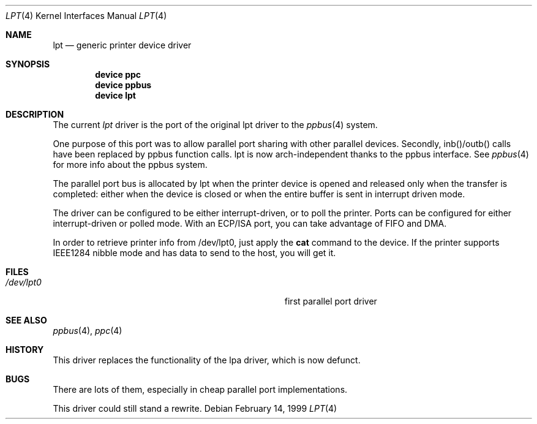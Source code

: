 .\"
.\" Copyright (c) 1993 Christopher G. Demetriou
.\" Copyright (c) 1994 Geoffrey M. Rehmet
.\" Copyright (c) 1999 Nicolas Souchu
.\" All rights reserved.
.\"
.\" Redistribution and use in source and binary forms, with or without
.\" modification, are permitted provided that the following conditions
.\" are met:
.\" 1. Redistributions of source code must retain the above copyright
.\"    notice, this list of conditions and the following disclaimer.
.\" 2. Redistributions in binary form must reproduce the above copyright
.\"    notice, this list of conditions and the following disclaimer in the
.\"    documentation and/or other materials provided with the distribution.
.\"
.\" THIS SOFTWARE IS PROVIDED BY THE AUTHOR AND CONTRIBUTORS ``AS IS'' AND
.\" ANY EXPRESS OR IMPLIED WARRANTIES, INCLUDING, BUT NOT LIMITED TO, THE
.\" IMPLIED WARRANTIES OF MERCHANTABILITY AND FITNESS FOR A PARTICULAR PURPOSE
.\" ARE DISCLAIMED.  IN NO EVENT SHALL THE AUTHOR OR CONTRIBUTORS BE LIABLE
.\" FOR ANY DIRECT, INDIRECT, INCIDENTAL, SPECIAL, EXEMPLARY, OR CONSEQUENTIAL
.\" DAMAGES (INCLUDING, BUT NOT LIMITED TO, PROCUREMENT OF SUBSTITUTE GOODS
.\" OR SERVICES; LOSS OF USE, DATA, OR PROFITS; OR BUSINESS INTERRUPTION)
.\" HOWEVER CAUSED AND ON ANY THEORY OF LIABILITY, WHETHER IN CONTRACT, STRICT
.\" LIABILITY, OR TORT (INCLUDING NEGLIGENCE OR OTHERWISE) ARISING IN ANY WAY
.\" OUT OF THE USE OF THIS SOFTWARE, EVEN IF ADVISED OF THE POSSIBILITY OF
.\" SUCH DAMAGE.
.\"
.Dd February 14, 1999
.Dt LPT 4
.Os
.Sh NAME
.Nm lpt
.Nd generic printer device driver
.Sh SYNOPSIS
.Cd "device ppc"
.Cd "device ppbus"
.Cd "device lpt"
.Sh DESCRIPTION
The current
.Em lpt
driver is the port of the original lpt driver to the
.Xr ppbus 4
system.
.Pp
One purpose of this port was to allow parallel port sharing with other
parallel devices.
Secondly, inb()/outb() calls have been replaced by ppbus
function calls.
lpt is now arch-independent thanks to the ppbus interface.
See
.Xr ppbus 4
for more info about the ppbus system.
.Pp
The parallel port bus is allocated by lpt when the printer device is opened
and released only when the transfer is completed: either when the device
is closed or when the entire buffer is sent in interrupt driven mode.
.Pp
The driver can be configured to be either interrupt-driven, or
to poll the printer.
Ports can be configured for either interrupt-driven or polled mode.
With an ECP/ISA port, you can take advantage of FIFO and DMA.
.Pp
In order to retrieve printer info from /dev/lpt0, just apply the
.Nm cat
command to the device.
If the printer supports IEEE1284 nibble mode and has
data to send to the host, you will get it.
.Sh FILES
.Bl -tag -width Pa -compact
.It Pa /dev/lpt0
first parallel port driver
.El
.Sh SEE ALSO
.Xr ppbus 4 ,
.Xr ppc 4
.Sh HISTORY
This driver replaces the functionality of the lpa
driver, which is now defunct.
.Sh BUGS
There are lots of them, especially in cheap parallel port implementations.
.Pp
This driver could still stand a rewrite.
